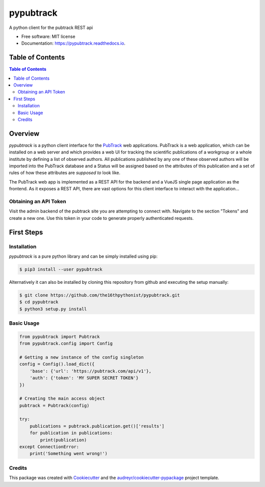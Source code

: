 ==========
pypubtrack
==========

.. image:: https://raw.githubusercontent.com/the16thpythonist/pypubtrack/master/main.png
        :width: 100%

.. image:: https://img.shields.io/pypi/v/pypubtrack.svg
        :target: https://pypi.python.org/pypi/pypubtrack

.. image:: https://readthedocs.org/projects/pypubtrack/badge/?version=latest
        :target: https://pypubtrack.readthedocs.io/en/latest/?badge=latest
        :alt: Documentation Status

.. image:: https://pyup.io/repos/github/the16thpythonist/pypubtrack/shield.svg
     :target: https://pyup.io/repos/github/the16thpythonist/pypubtrack/
     :alt: Updates

A python client for the pubtrack REST api

* Free software: MIT license
* Documentation: https://pypubtrack.readthedocs.io.

Table of Contents
=================

.. contents:: Table of Contents
    :depth: 3

Overview
========

`pypubtrack` is a python client interface for the PubTrack_ web applications. PubTrack is a web application, which can
be installed on a web server and which provides a web UI for tracking the scientific publications of a workgroup or
a whole institute by defining a list of observed authors. All publications published by any one of these observed
authors will be imported into the PubTrack database and a Status will be assigned based on the attributes of this
publication and a set of rules of how these attributes are *supposed to* look like.

The PubTrack web app is implemented as a REST API for the backend and a VueJS single page application as the frontend.
As it exposes a REST API, there are vast options for this client interface to interact with the application...

.. _PubTrack: https://github.com/the16thypythonist/pubtrack.git

Obtaining an API Token
----------------------

Visit the admin backend of the pubtrack site you are attempting to connect with. Navigate to the section "Tokens"
and create a new one. Use this token in your code to generate properly authenticated requests.

First Steps
===========

Installation
------------

`pypubtrack` is a pure python library and can be simply installed using pip:

.. code-block:: console

    $ pip3 install --user pypubtrack

Alternatively it can also be installed by cloning this repository from github and executing the setup manually:

.. code-block:: console

    $ git clone https://github.com/the16thpythonist/pypubtrack.git
    $ cd pypubtrack
    $ python3 setup.py install

Basic Usage
-----------

.. code-block:: python

    from pypubtrack import Pubtrack
    from pypubtrack.config import Config

    # Getting a new instance of the config singleton
    config = Config().load_dict({
        'base': {'url': 'https://pubtrack.com/api/v1'},
        'auth': {'token': 'MY SUPER SECRET TOKEN'}
    })

    # Creating the main access object
    pubtrack = Pubtrack(config)

    try:
        publications = pubtrack.publication.get()['results']
        for publication in publications:
            print(publication)
    except ConnectionError:
        print('Something went wrong!')


Credits
-------

This package was created with Cookiecutter_ and the `audreyr/cookiecutter-pypackage`_ project template.

.. _Cookiecutter: https://github.com/audreyr/cookiecutter
.. _`audreyr/cookiecutter-pypackage`: https://github.com/audreyr/cookiecutter-pypackage